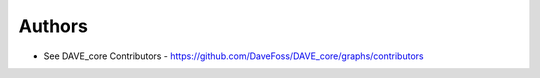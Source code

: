 =======
Authors
=======

* See DAVE_core Contributors - https://github.com/DaveFoss/DAVE_core/graphs/contributors
